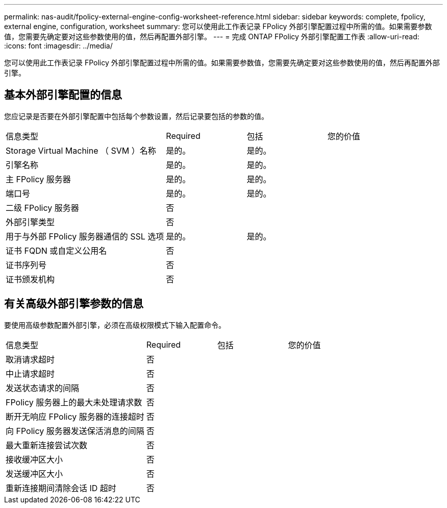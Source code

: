 ---
permalink: nas-audit/fpolicy-external-engine-config-worksheet-reference.html 
sidebar: sidebar 
keywords: complete, fpolicy, external engine, configuration, worksheet 
summary: 您可以使用此工作表记录 FPolicy 外部引擎配置过程中所需的值。如果需要参数值，您需要先确定要对这些参数使用的值，然后再配置外部引擎。 
---
= 完成 ONTAP FPolicy 外部引擎配置工作表
:allow-uri-read: 
:icons: font
:imagesdir: ../media/


[role="lead"]
您可以使用此工作表记录 FPolicy 外部引擎配置过程中所需的值。如果需要参数值，您需要先确定要对这些参数使用的值，然后再配置外部引擎。



== 基本外部引擎配置的信息

您应记录是否要在外部引擎配置中包括每个参数设置，然后记录要包括的参数的值。

[cols="40,20,20,20"]
|===


| 信息类型 | Required | 包括 | 您的价值 


 a| 
Storage Virtual Machine （ SVM ）名称
 a| 
是的。
 a| 
是的。
 a| 



 a| 
引擎名称
 a| 
是的。
 a| 
是的。
 a| 



 a| 
主 FPolicy 服务器
 a| 
是的。
 a| 
是的。
 a| 



 a| 
端口号
 a| 
是的。
 a| 
是的。
 a| 



 a| 
二级 FPolicy 服务器
 a| 
否
 a| 
 a| 



 a| 
外部引擎类型
 a| 
否
 a| 
 a| 



 a| 
用于与外部 FPolicy 服务器通信的 SSL 选项
 a| 
是的。
 a| 
是的。
 a| 



 a| 
证书 FQDN 或自定义公用名
 a| 
否
 a| 
 a| 



 a| 
证书序列号
 a| 
否
 a| 
 a| 



 a| 
证书颁发机构
 a| 
否
 a| 
 a| 

|===


== 有关高级外部引擎参数的信息

要使用高级参数配置外部引擎，必须在高级权限模式下输入配置命令。

[cols="40,20,20,20"]
|===


| 信息类型 | Required | 包括 | 您的价值 


 a| 
取消请求超时
 a| 
否
 a| 
 a| 



 a| 
中止请求超时
 a| 
否
 a| 
 a| 



 a| 
发送状态请求的间隔
 a| 
否
 a| 
 a| 



 a| 
FPolicy 服务器上的最大未处理请求数
 a| 
否
 a| 
 a| 



 a| 
断开无响应 FPolicy 服务器的连接超时
 a| 
否
 a| 
 a| 



 a| 
向 FPolicy 服务器发送保活消息的间隔
 a| 
否
 a| 
 a| 



 a| 
最大重新连接尝试次数
 a| 
否
 a| 
 a| 



 a| 
接收缓冲区大小
 a| 
否
 a| 
 a| 



 a| 
发送缓冲区大小
 a| 
否
 a| 
 a| 



 a| 
重新连接期间清除会话 ID 超时
 a| 
否
 a| 
 a| 

|===